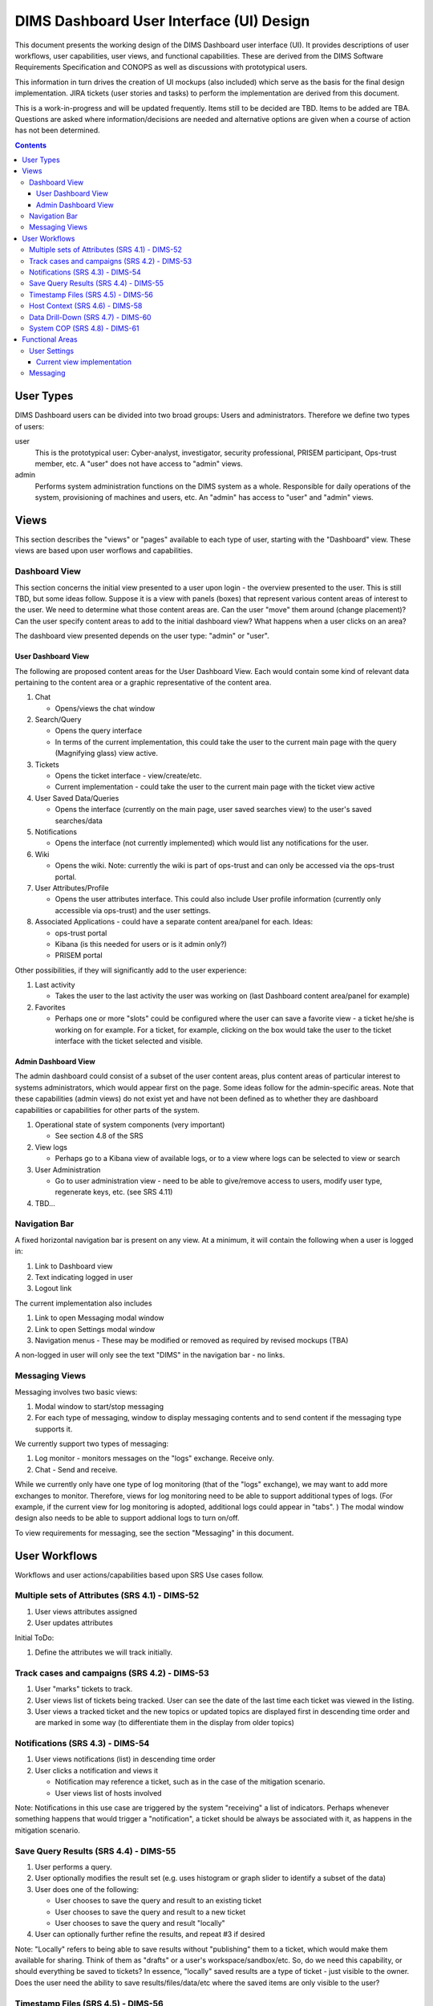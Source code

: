 .. dimsdashboarduidesign:


=========================================
DIMS Dashboard User Interface (UI) Design
=========================================

This document presents the working design of the DIMS Dashboard user interface
(UI). It provides descriptions of user workflows, user capabilities, user views,
and functional capabilities. These are derived from the DIMS Software
Requirements Specification and CONOPS as well as discussions with prototypical
users.

This information in turn drives the creation of UI mockups (also included) which
serve as the basis for the final design implementation. JIRA tickets (user
stories and tasks) to perform the implementation are derived from this document.

This is a work-in-progress and will be updated frequently. Items still to be
decided are TBD. Items to be added are TBA. Questions are asked where
information/decisions are needed and alternative options are given when a course
of action has not been determined.

.. contents::
   :depth: 3


User Types 
----------

DIMS Dashboard users can be divided into two broad groups: Users and
administrators. Therefore we define two types of users:

user 
   This is the prototypical user: Cyber-analyst, investigator, security
   professional, PRISEM participant, Ops-trust member, etc. A "user" does not 
   have access to "admin" views.

admin
   Performs system administration functions on the DIMS system as a whole.
   Responsible for daily operations of the system, provisioning of machines and
   users, etc. An "admin" has access to "user" and "admin" views.



Views 
-----

This section describes the "views" or "pages" available to each type of user,
starting with the "Dashboard" view. These views are based upon user worflows and  capabilities.

Dashboard View 
~~~~~~~~~~~~~~

This section concerns the initial view presented to a user upon login - the
overview presented to the user. This is still TBD, but some ideas follow.
Suppose it is a view with panels (boxes) that represent various content areas of
interest to the user. We need to determine what those content areas are. Can the
user "move" them around (change placement)? Can the user specify content areas
to add to the initial dashboard view? What happens when a user clicks on an
area?

The dashboard view presented depends on the user type: "admin" or "user".

User Dashboard View 
```````````````````

The following are proposed content areas for the User Dashboard View. Each would
contain some kind of relevant data pertaining to the content area or a graphic
representative of the content area.

#. Chat

   * Opens/views the chat window

#. Search/Query

   * Opens the query interface 
   * In terms of the current implementation, this
     could take the user to the current main page with the query (Magnifying
     glass) view active.

#. Tickets

   * Opens the ticket interface - view/create/etc. 
   * Current implementation -
     could take the user to the current main page with the ticket view active

#. User Saved Data/Queries

   * Opens the interface (currently on the main page, user saved searches view)
     to the user's saved searches/data

#. Notifications

   * Opens the interface (not currently implemented) which would list any
     notifications for the user.

#. Wiki

   * Opens the wiki. Note: currently the wiki is part of ops-trust and can only
     be accessed via the ops-trust portal. 

#. User Attributes/Profile

   * Opens the user attributes interface. This could also include User profile
     information (currently only accessible via ops-trust) and the user
     settings.

#. Associated Applications - could have a separate content area/panel for each.
   Ideas:

   * ops-trust portal 
   * Kibana  (is this needed for users or is it admin only?)
   * PRISEM portal


Other possibilities, if they will significantly add to the user experience:

#. Last activity

   * Takes the user to the last activity the user was working on (last Dashboard
     content area/panel for example)

#. Favorites

   * Perhaps one or more "slots" could be configured where the user can save a
     favorite view - a ticket he/she is working on for example. For a ticket,
     for example, clicking on the box would take the user to the ticket 
     interface with the ticket selected and visible.


Admin Dashboard View 
````````````````````

The admin dashboard could consist of a subset of the user content areas, plus
content areas of particular interest to systems administrators, which would
appear first on the page. Some ideas follow for the admin-specific areas. Note
that these capabilities (admin views) do not exist yet and have not been defined
as to whether they are dashboard capabilities or capabilities for other parts of
the system.

#. Operational state of system components (very important)

   * See section 4.8 of the SRS

#. View logs

   * Perhaps go to a Kibana view of available logs, or to a view where logs can
     be selected to view or search

#. User Administration

   * Go to user administration view - need to be able to give/remove access to
     users, modify user type, regenerate keys, etc. (see SRS 4.11)

#. TBD…


Navigation Bar 
~~~~~~~~~~~~~~

A fixed horizontal navigation bar is present on any view. At a minimum, it will
contain the following when a user is logged in:

#. Link to Dashboard view 
#. Text indicating logged in user
#. Logout link

The current implementation also includes

#. Link to open Messaging modal window
#. Link to open Settings modal window
#. Navigation menus - These may be modified or removed as required by revised
   mockups (TBA)

A non-logged in user will only see the text "DIMS" in the navigation bar - no
links.


Messaging Views 
~~~~~~~~~~~~~~~

Messaging involves two basic views:

#. Modal window to start/stop messaging
#. For each type of messaging, window to display messaging contents and to 
   send content if the messaging type supports it.

We currently support two types of messaging:

#. Log monitor - monitors messages on the "logs" exchange. Receive only.
#. Chat - Send and receive.

While we currently only have one type of log monitoring (that of the "logs" 
exchange), we may want to add more exchanges to monitor. Therefore, views for 
log monitoring need to be able to support additional types of logs. (For 
example, if the current view for log monitoring is adopted, additional
logs could appear in "tabs". ) The modal window design also needs to be able
to support addional logs to turn on/off.

To view requirements for messaging, see the section "Messaging" in this 
document.


User Workflows
--------------

Workflows and user actions/capabilities based upon SRS Use cases follow.

Multiple sets of Attributes (SRS 4.1)  - DIMS-52
~~~~~~~~~~~~~~~~~~~~~~~~~~~~~~~~~~~~~~~~~~~~~~~~

1. User views attributes assigned 
2. User updates attributes

Initial ToDo:

1. Define the attributes we will track initially.


Track cases and campaigns (SRS 4.2) - DIMS-53
~~~~~~~~~~~~~~~~~~~~~~~~~~~~~~~~~~~~~~~~~~~~~

1. User "marks" tickets to track.
2. User views list of tickets being tracked. User can see the date of the last
   time each ticket was viewed in the listing. 
3. User views a tracked ticket and the new topics or updated topics are
   displayed first in descending time order and are marked in some way (to 
   differentiate them in the display from older topics)


Notifications (SRS 4.3) - DIMS-54
~~~~~~~~~~~~~~~~~~~~~~~~~~~~~~~~~

1. User views notifications (list) in descending time order 
2. User clicks a
   notification and views it

   * Notification may reference a ticket, such as in the case of the mitigation
     scenario. 
   * User views list of hosts involved

Note: Notifications in this use case are triggered by the system "receiving" a
list of indicators. Perhaps whenever something happens that would trigger a
"notification", a ticket should be always be associated with it, as happens in
the mitigation scenario.

Save Query Results (SRS 4.4) - DIMS-55
~~~~~~~~~~~~~~~~~~~~~~~~~~~~~~~~~~~~~~

1. User performs a query. 
2. User optionally modifies the result set (e.g. uses
   histogram or graph slider to identify a subset of the data) 
3. User does one of the following:

   * User chooses to save the query and result to an existing ticket 
   * User chooses to save the query and result to a new ticket 
   * User chooses to save the query and result "locally"

4. User can optionally further refine the results, and repeat #3 if desired

Note: "Locally" refers to being able to save results without "publishing" them
to a ticket, which would make them available for sharing. Think of them as
"drafts" or a user's workspace/sandbox/etc. So, do we need this capability, or
should everything be saved to tickets?   In essence, "locally" saved results are
a type of ticket - just visible to the owner.  Does the user need the ability to
save results/files/data/etc where the saved items are only visible to the user?


Timestamp Files (SRS 4.5) - DIMS-56
~~~~~~~~~~~~~~~~~~~~~~~~~~~~~~~~~~~

1. User creates and uploads a file 
2. User associates the file with a ticket ("Data" type) so it can be stored in 
   redis (or other datastore - the user is unaware of how the data is stored) 
3. User applies the timestamp to the file

   * Via some UI control - button/etc. 
   * System creates the timestamp and stores it

Note: 1, 2, and 3 could all be part of one form.


Host Context (SRS 4.6) - DIMS-58 
~~~~~~~~~~~~~~~~~~~~~~~~~~~~~~~~

User workflow TBD. Looks like a user should be able to enter a host (ip or
hostname) into a form, press a button, and the system should do the appropriate
queries to generate the data representations described in this use case.  Are
there any other user actions that need to take place to generate the
visualization? Are there user actions that need to be available in order to
refine, modify, save any relevant data?

Visualizations:

1. Malicious activity observed

   * By whom 
   * Start and stop times

2. Correlation of that activity to other incidents the user has "dealt with"

   * Need to define how that is done - what pool of incidents/tickets is
     queried.  How is it determined if a user has "dealt with" a previous
     incident. Can this be accomplished by simply correlating against tickets 
     the user is tracking?

3. Timeline: Y axis: sources, X axis - first/last seen times 
4. Map hosts in some way - group by AS, etc.


Data Drill-Down (SRS 4.7) - DIMS-60
~~~~~~~~~~~~~~~~~~~~~~~~~~~~~~~~~~~

TBA


System COP (SRS 4.8) - DIMS-61
~~~~~~~~~~~~~~~~~~~~~~~~~~~~~~

SRS Description: As a system administrator, I would like to have a picture of
the operational state of all of the system components that make up DIMS (and
related underlying SIEM, etc.) This will allow me to quickly diagnose outages in
dependent sub-systems that cause the system as a whole to not function as
expected. The less time that it takes me to diagnose the trouble and remediate,
the better

More TBA


Functional Areas
----------------

User Settings
~~~~~~~~~~~~~

**Background:** The system can save settings that persist for each user. The
first time a user logs in, the system creates a set of default settings for the
user. The user is identified by username, which currently is the "ident" field
in the ops-trust "members" table since that is serving as the repository of user
identification data.

**UI:** The user should be able to change the settings at any time while logged
in (i.e. no matter what view is being presented to the user). The current method
is to have a link to "Settings" in the top navigation bar, which brings up a
modal window where the user can change/toggle settings.


Current available settings (with more to be added as needed):

1. Anonymize

   * Toggle on/off 
   * On indicates data queries will return anonymized data. The
     map file used for anonymization is the file located on the dashboard server
     at /etc/ipgrep_networks.yml.

2. RPC Client Debug (will change this to "Prisem Client Debug")

   * Toggle on/off 
   * On indicates that Prisem clients will be called with
     debug=true

3. RPC Client Verbose (will change this to "Prisem Client Verbose")

   * Toggle on/off 
   * On indicates that Prisem clients will be called with
     verbose=true

4. Choose Cifbulk Queue

   * This allows the user to specify a specific queue for the Prisem cifbulk
     client to specify when querying cif * We should consider removing this or
     restricting the queues to just the default and test queues, as any others
     are not guaranteed to exist. This feature was a convenience when we were 
     having trouble with cifbulk queries. We could also consider:

      #. Let the user actually specify a queue directly (i.e. let the user enter
         the queue name in a textfield in addition to being able to choose from 
         a popup), however, this assumes a technical knowledge of the 
         infrastructure that a user probably will not have. 
      #. Restrict the above to a
         "development" build (not "production"), so a developer doing
         testing/debugging could specify a queue from the UI. For this case, we
         might want to add this development capability to rwfind, anon, and
         crosscor queries as well. 
      #. Restrict to "admin" user type - this user
         would have knowledge of the infrastructure


Current view implementation
```````````````````````````

The following figure shows the current implementation of the settings modal window view.

.. figure:: dashboard_images/changing_anonymization_setting.png
   :alt: Changing Anonymization Setting
   :width: 80%
   :align: left

Settings modal window - Changing Anonymization setting

Messaging 
~~~~~~~~~

**Background:** The Dashboard UI has the ability to send and receive messages
from RabbitMQ log exchanges (i.e. the publish/subscribe AMQP model) via the
Dashboard server. The following operations currently exist:

1. Send and receive messages on the "chat" exchange 
2. Receive messages from the "logs" exchange

**UI:** The following are current requirements for the UI

1. The user should be able to turn on and turn off display of the messages 
2. The user should be able to minimize message windows 
3. Message windows should be able to be invoked (started) from any view and 
   should be visible on any view 
4. When message windows are "closed," the data is not persisted to the UI. 
5. When message windows are "minimized", the data is persisted and available 
   when the user maximizes the windows. 
6. The maximum number of lines of data (or
   characters, etc) to save to the UI for a message window is XX (TBD) 
7. Chat messages should display the sender name and the user's local time 
8. Log messages display exactly as sent from the logs exchange

Note: When determining if any changes are needed to the current implementation,
keep in mind that we may add more possible message types to the UI.

Current Implementation: The message windows display fixed to the bottom of the
dashboard viewport, similar to Facebook chat windows. The chat window is fixed
to the bottom right side of the viewport, and the log monitor window displays to
the right of chat. The message windows can be invoked by clicking the
"Messaging" link in the top navigation bar, which brings up a modal window where
the user can turn on/off the Log Monitor and/or Chat.  The message windows can
also be "turned off" via close links (X) in the respective window. The message
windows can be minimized by clicking the minimize link in the respective window.

This method of displaying the windows was chosen since it was simple and
provided a predictable location for the windows, where they would display on any
view (user changing views does not alter the message windows). Another option
would be to open the message windows in new windows (not attached to the current
page), but there are technical issues involved with this approach, having to do
with the Dashboard AngularJS application being able to control the extra
windows. If this approach is desired, further investigation will be needed in
order to determine how to implement it. This approach does give the user more
control over the placement and size of the message windows.



